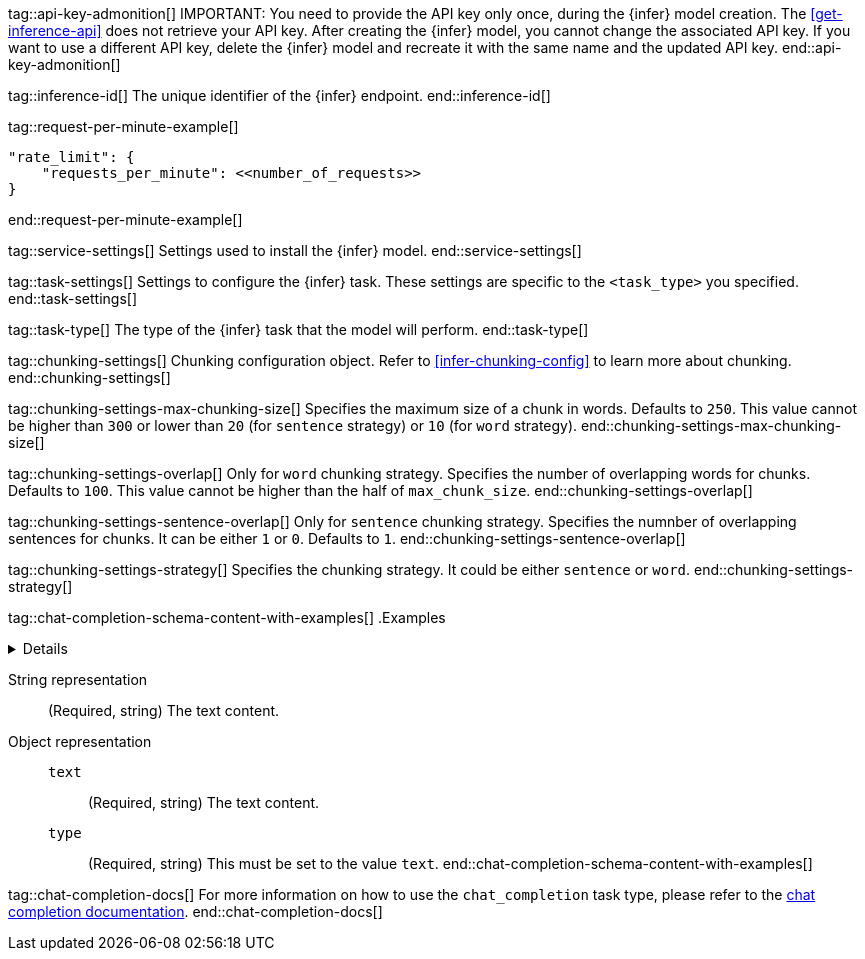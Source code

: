 
tag::api-key-admonition[]
IMPORTANT: You need to provide the API key only once, during the {infer} model creation.
The <<get-inference-api>> does not retrieve your API key.
After creating the {infer} model, you cannot change the associated API key.
If you want to use a different API key, delete the {infer} model and recreate it with the same name and the updated API key.
end::api-key-admonition[]

tag::inference-id[]
The unique identifier of the {infer} endpoint.
end::inference-id[]

tag::request-per-minute-example[]
[source,text]
----
"rate_limit": {
    "requests_per_minute": <<number_of_requests>>
}
----
end::request-per-minute-example[]


tag::service-settings[]
Settings used to install the {infer} model.
end::service-settings[]

tag::task-settings[]
Settings to configure the {infer} task.
These settings are specific to the `<task_type>` you specified.
end::task-settings[]

tag::task-type[]
The type of the {infer} task that the model will perform.
end::task-type[]

tag::chunking-settings[]
Chunking configuration object.
Refer to <<infer-chunking-config>> to learn more about chunking.
end::chunking-settings[]

tag::chunking-settings-max-chunking-size[]
Specifies the maximum size of a chunk in words.
Defaults to `250`.
This value cannot be higher than `300` or lower than `20` (for `sentence` strategy) or `10` (for `word` strategy).
end::chunking-settings-max-chunking-size[]

tag::chunking-settings-overlap[]
Only for `word` chunking strategy.
Specifies the number of overlapping words for chunks.
Defaults to `100`.
This value cannot be higher than the half of `max_chunk_size`.
end::chunking-settings-overlap[]

tag::chunking-settings-sentence-overlap[]
Only for `sentence` chunking strategy.
Specifies the numnber of overlapping sentences for chunks.
It can be either `1` or `0`.
Defaults to `1`.
end::chunking-settings-sentence-overlap[]

tag::chunking-settings-strategy[]
Specifies the chunking strategy.
It could be either `sentence` or `word`.
end::chunking-settings-strategy[]

tag::chat-completion-schema-content-with-examples[]
.Examples
[%collapsible%closed]
======
String example
[source,js]
------------------------------------------------------------
{
    "content": "Some string"
}
------------------------------------------------------------
// NOTCONSOLE

Object example
[source,js]
------------------------------------------------------------
{
    "content": [
        {
            "text": "Some text",
            "type": "text"
        }
    ]
}
------------------------------------------------------------
// NOTCONSOLE
======

String representation:::
(Required, string)
The text content.
+
Object representation:::
`text`::::
(Required, string)
The text content.
+
`type`::::
(Required, string)
This must be set to the value `text`.
end::chat-completion-schema-content-with-examples[]

tag::chat-completion-docs[]
For more information on how to use the `chat_completion` task type, please refer to the <<chat-completion-inference-api, chat completion documentation>>.
end::chat-completion-docs[]
